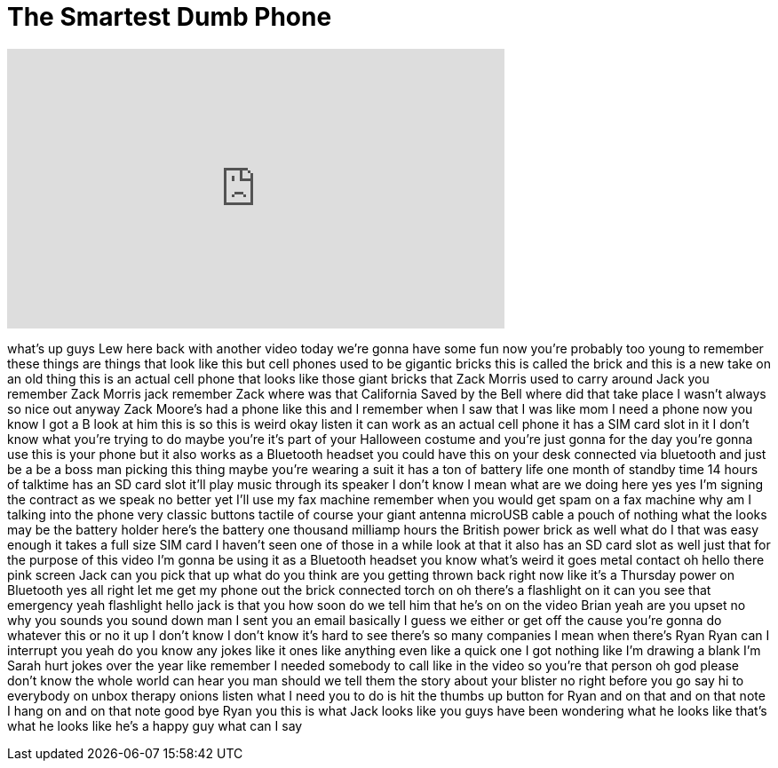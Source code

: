 = The Smartest Dumb Phone
:published_at: 2016-06-02
:hp-alt-title: The Smartest Dumb Phone
:hp-image: https://i.ytimg.com/vi/8n_drQrLHko/maxresdefault.jpg


++++
<iframe width="560" height="315" src="https://www.youtube.com/embed/8n_drQrLHko?rel=0" frameborder="0" allow="autoplay; encrypted-media" allowfullscreen></iframe>
++++

what's up guys Lew here back with
another video today we're gonna have
some fun now you're probably too young
to remember these things are things that
look like this but cell phones used to
be gigantic bricks this is called the
brick and this is a new take on an old
thing this is an actual cell phone that
looks like those giant bricks that Zack
Morris used to carry around Jack you
remember Zack Morris jack remember Zack
where was that
California Saved by the Bell where did
that take place I wasn't always so nice
out anyway
Zack Moore's had a phone like this and I
remember when I saw that I was like mom
I need a phone now you know I got a B
look at him this is so this is weird
okay listen it can work as an actual
cell phone it has a SIM card slot in it
I don't know what you're trying to do
maybe you're it's part of your Halloween
costume and you're just gonna for the
day you're gonna use this is your phone
but it also works as a Bluetooth headset
you could have this on your desk
connected via bluetooth and just be a be
a boss man picking this thing maybe
you're wearing a suit it has a ton of
battery life one month of standby time
14 hours of talktime has an SD card slot
it'll play music through its speaker I
don't know I mean what are we doing here
yes yes I'm signing the contract as we
speak no better yet I'll use my fax
machine remember when you would get spam
on a fax machine why am I talking into
the phone
very classic buttons tactile of course
your giant antenna microUSB cable a
pouch of nothing what the looks may be
the battery holder here's the battery
one thousand milliamp hours the British
power brick as well what do I that was
easy enough it takes a full size SIM
card I haven't seen one of those in a
while
look at that it also has an SD card slot
as well just that for the purpose of
this video I'm gonna be using it as a
Bluetooth headset you know what's weird
it goes metal contact oh hello there
pink screen
Jack can you pick that up what do you
think are you getting thrown back right
now like it's a Thursday power on
Bluetooth yes all right let me get my
phone out the brick connected torch on
oh there's a flashlight on it can you
see that emergency yeah flashlight
hello jack is that you
how soon do we tell him that he's on on
the video Brian yeah are you upset
no why you sounds you sound down man I
sent you an email basically I guess we
either or get off the cause you're
gonna do whatever this or no it up I
don't know I don't know it's hard to see
there's so many companies I mean when
there's Ryan Ryan can I interrupt you
yeah do you know any jokes like it ones
like anything even like a quick one
I got nothing like I'm drawing a blank
I'm Sarah hurt jokes over the year like
remember I needed somebody to call like
in the video so you're that person oh
god please don't know the whole world
can hear you man should we tell them the
story about your blister no right before
you go say hi to everybody on unbox
therapy onions listen what I need you to
do is hit the thumbs up button for Ryan
and on that and on that note I hang on
and on that note good bye Ryan
you
this is what Jack looks like you guys
have been wondering what he looks like
that's what he looks like
he's a happy guy what can I say
